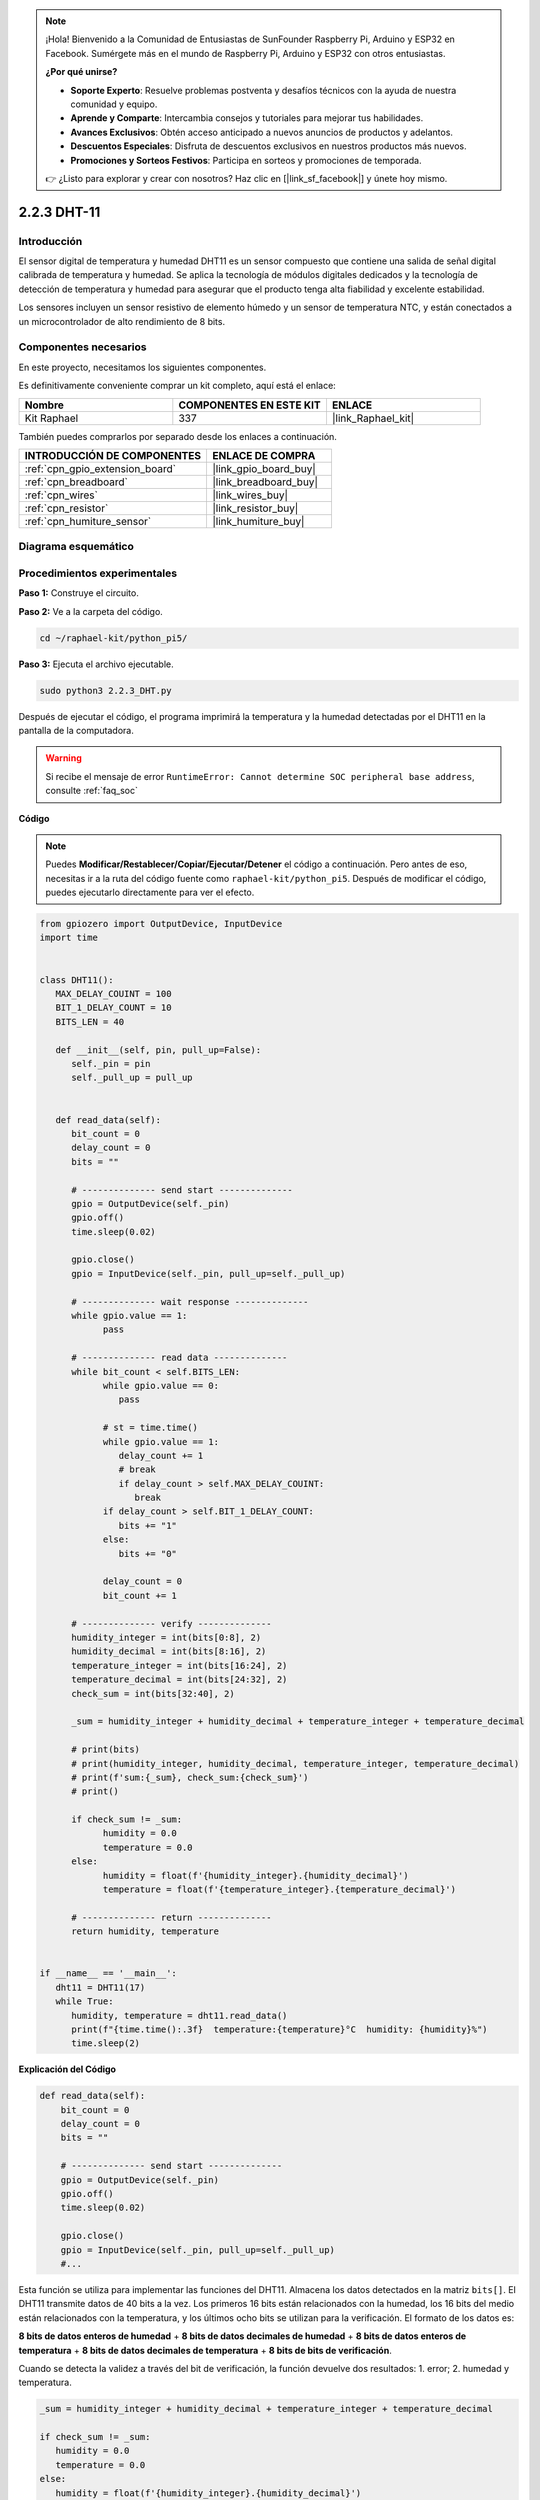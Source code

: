 .. note::

    ¡Hola! Bienvenido a la Comunidad de Entusiastas de SunFounder Raspberry Pi, Arduino y ESP32 en Facebook. Sumérgete más en el mundo de Raspberry Pi, Arduino y ESP32 con otros entusiastas.

    **¿Por qué unirse?**

    - **Soporte Experto**: Resuelve problemas postventa y desafíos técnicos con la ayuda de nuestra comunidad y equipo.
    - **Aprende y Comparte**: Intercambia consejos y tutoriales para mejorar tus habilidades.
    - **Avances Exclusivos**: Obtén acceso anticipado a nuevos anuncios de productos y adelantos.
    - **Descuentos Especiales**: Disfruta de descuentos exclusivos en nuestros productos más nuevos.
    - **Promociones y Sorteos Festivos**: Participa en sorteos y promociones de temporada.

    👉 ¿Listo para explorar y crear con nosotros? Haz clic en [|link_sf_facebook|] y únete hoy mismo.

.. _2.2.3_py_pi5:

2.2.3 DHT-11
===============

Introducción
------------------

El sensor digital de temperatura y humedad DHT11 es un sensor compuesto que 
contiene una salida de señal digital calibrada de temperatura y humedad. 
Se aplica la tecnología de módulos digitales dedicados y la tecnología de 
detección de temperatura y humedad para asegurar que el producto tenga alta 
fiabilidad y excelente estabilidad.

Los sensores incluyen un sensor resistivo de elemento húmedo y un sensor de 
temperatura NTC, y están conectados a un microcontrolador de alto rendimiento 
de 8 bits.

Componentes necesarios
---------------------------

En este proyecto, necesitamos los siguientes componentes. 

.. image:: ../img/list_2.2.3_dht-11.png

Es definitivamente conveniente comprar un kit completo, aquí está el enlace: 

.. list-table::
    :widths: 20 20 20
    :header-rows: 1

    *   - Nombre	
        - COMPONENTES EN ESTE KIT
        - ENLACE
    *   - Kit Raphael
        - 337
        - |link_Raphael_kit|

También puedes comprarlos por separado desde los enlaces a continuación.

.. list-table::
    :widths: 30 20
    :header-rows: 1

    *   - INTRODUCCIÓN DE COMPONENTES
        - ENLACE DE COMPRA

    *   - :ref:`cpn_gpio_extension_board`
        - |link_gpio_board_buy|
    *   - :ref:`cpn_breadboard`
        - |link_breadboard_buy|
    *   - :ref:`cpn_wires`
        - |link_wires_buy|
    *   - :ref:`cpn_resistor`
        - |link_resistor_buy|
    *   - :ref:`cpn_humiture_sensor`
        - |link_humiture_buy|

Diagrama esquemático
---------------------------

.. image:: ../img/image326.png


Procedimientos experimentales
------------------------------------

**Paso 1:** Construye el circuito.

.. image:: ../img/image207.png

**Paso 2:** Ve a la carpeta del código.

.. raw:: html

   <run></run>

.. code-block::

    cd ~/raphael-kit/python_pi5/

**Paso 3:** Ejecuta el archivo ejecutable.

.. raw:: html

   <run></run>

.. code-block::

    sudo python3 2.2.3_DHT.py

Después de ejecutar el código, el programa imprimirá la temperatura y la humedad 
detectadas por el DHT11 en la pantalla de la computadora.

.. warning::

    Si recibe el mensaje de error ``RuntimeError: Cannot determine SOC peripheral base address``, consulte :ref:`faq_soc`

**Código**

.. note::

    Puedes **Modificar/Restablecer/Copiar/Ejecutar/Detener** el código a continuación. Pero antes de eso, necesitas ir a la ruta del código fuente como ``raphael-kit/python_pi5``. Después de modificar el código, puedes ejecutarlo directamente para ver el efecto.


.. raw:: html

    <run></run>

.. code-block:: python

   from gpiozero import OutputDevice, InputDevice
   import time


   class DHT11():
      MAX_DELAY_COUINT = 100
      BIT_1_DELAY_COUNT = 10
      BITS_LEN = 40

      def __init__(self, pin, pull_up=False):
         self._pin = pin
         self._pull_up = pull_up


      def read_data(self):
         bit_count = 0
         delay_count = 0
         bits = ""

         # -------------- send start --------------
         gpio = OutputDevice(self._pin)
         gpio.off()
         time.sleep(0.02)

         gpio.close()
         gpio = InputDevice(self._pin, pull_up=self._pull_up)

         # -------------- wait response --------------
         while gpio.value == 1:
               pass
         
         # -------------- read data --------------
         while bit_count < self.BITS_LEN:
               while gpio.value == 0:
                  pass

               # st = time.time()
               while gpio.value == 1:
                  delay_count += 1
                  # break
                  if delay_count > self.MAX_DELAY_COUINT:
                     break
               if delay_count > self.BIT_1_DELAY_COUNT:
                  bits += "1"
               else:
                  bits += "0"

               delay_count = 0
               bit_count += 1

         # -------------- verify --------------
         humidity_integer = int(bits[0:8], 2)
         humidity_decimal = int(bits[8:16], 2)
         temperature_integer = int(bits[16:24], 2)
         temperature_decimal = int(bits[24:32], 2)
         check_sum = int(bits[32:40], 2)

         _sum = humidity_integer + humidity_decimal + temperature_integer + temperature_decimal

         # print(bits)
         # print(humidity_integer, humidity_decimal, temperature_integer, temperature_decimal)
         # print(f'sum:{_sum}, check_sum:{check_sum}')
         # print()

         if check_sum != _sum:
               humidity = 0.0
               temperature = 0.0
         else:
               humidity = float(f'{humidity_integer}.{humidity_decimal}')
               temperature = float(f'{temperature_integer}.{temperature_decimal}')

         # -------------- return --------------
         return humidity, temperature


   if __name__ == '__main__':
      dht11 = DHT11(17)
      while True:
         humidity, temperature = dht11.read_data()
         print(f"{time.time():.3f}  temperature:{temperature}°C  humidity: {humidity}%")
         time.sleep(2) 

**Explicación del Código**

.. code-block:: python

    def read_data(self):
        bit_count = 0
        delay_count = 0
        bits = ""

        # -------------- send start --------------
        gpio = OutputDevice(self._pin)
        gpio.off()
        time.sleep(0.02)

        gpio.close()
        gpio = InputDevice(self._pin, pull_up=self._pull_up)
        #...

Esta función se utiliza para implementar las funciones del DHT11. Almacena los datos 
detectados en la matriz ``bits[]``. El DHT11 transmite datos de 40 bits a la vez. 
Los primeros 16 bits están relacionados con la humedad, los 16 bits del medio están 
relacionados con la temperatura, y los últimos ocho bits se utilizan para la verificación. 
El formato de los datos es:

**8 bits de datos enteros de humedad** + **8 bits de datos decimales de humedad** 
+ **8 bits de datos enteros de temperatura** + **8 bits de datos decimales de temperatura** 
+ **8 bits de bits de verificación**.

Cuando se detecta la validez a través del bit de verificación, la función devuelve 
dos resultados: 1. error; 2. humedad y temperatura.

.. code-block:: python

   _sum = humidity_integer + humidity_decimal + temperature_integer + temperature_decimal

   if check_sum != _sum:
      humidity = 0.0
      temperature = 0.0
   else:
      humidity = float(f'{humidity_integer}.{humidity_decimal}')
      temperature = float(f'{temperature_integer}.{temperature_decimal}')



Por ejemplo, si los datos recibidos son 00101011 (valor de 8 bits del entero de humedad) 
00000000 (valor de 8 bits del decimal de humedad) 00111100 (valor de 8 bits del entero de 
temperatura) 00000000 (valor de 8 bits del decimal de temperatura) 01100111 (bit de verificación)

**Cálculo:**

00101011 + 00000000 + 00111100 + 00000000 = 01100111.

Si el resultado final es diferente al bit de verificación, la transmisión 
de datos es anormal: devuelve False.

Si el resultado final es igual al bit de verificación, los datos recibidos 
son correctos, entonces se devolverán ``humidity`` y ``temperature``, y se mostrará 
“Humedad = 43%, Temperatura = 60°C”.
